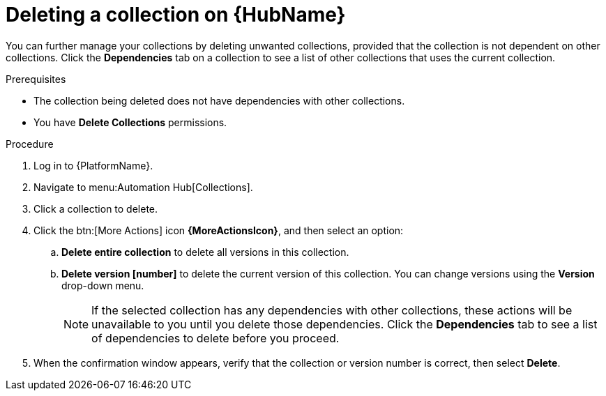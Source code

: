 
[id="delete-collection"]

= Deleting a collection on {HubName}

You can further manage your collections by deleting unwanted  collections, provided that the collection is not dependent on other collections. Click the *Dependencies* tab on a collection to see a list of other collections that uses the current collection.

.Prerequisites
* The collection being deleted does not have dependencies with other collections.
* You have *Delete Collections* permissions.

.Procedure
. Log in to {PlatformName}.
. Navigate to menu:Automation Hub[Collections].
. Click a collection to delete.
. Click the btn:[More Actions] icon *{MoreActionsIcon}*, and then select an option:
.. *Delete entire collection* to delete all versions in this collection.
.. *Delete version [number]* to delete the current version of this collection. You can change versions using the *Version* drop-down menu.
+
[NOTE]
====
If the selected collection has any dependencies with other collections, these actions will be unavailable to you until you delete those dependencies. Click the *Dependencies* tab to see a list of dependencies to delete before you proceed.
====
+
. When the confirmation window appears, verify that the collection or version number is correct, then select *Delete*.
